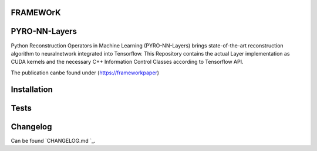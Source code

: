 FRAMEWOrK
==========

PYRO-NN-Layers
========

Python Reconstruction Operators in Machine Learning (PYRO-NN-Layers) brings state-of-the-art reconstruction algorithm to
neuralnetwork integrated into Tensorflow. This Repository contains the actual Layer implementation as CUDA kernels and 
the necessary C++ Information Control Classes according to Tensorflow API.

The publication canbe found under (https://frameworkpaper)


Installation
============


Tests
=====


Changelog
=========

Can be found `CHANGELOG.md `_.
